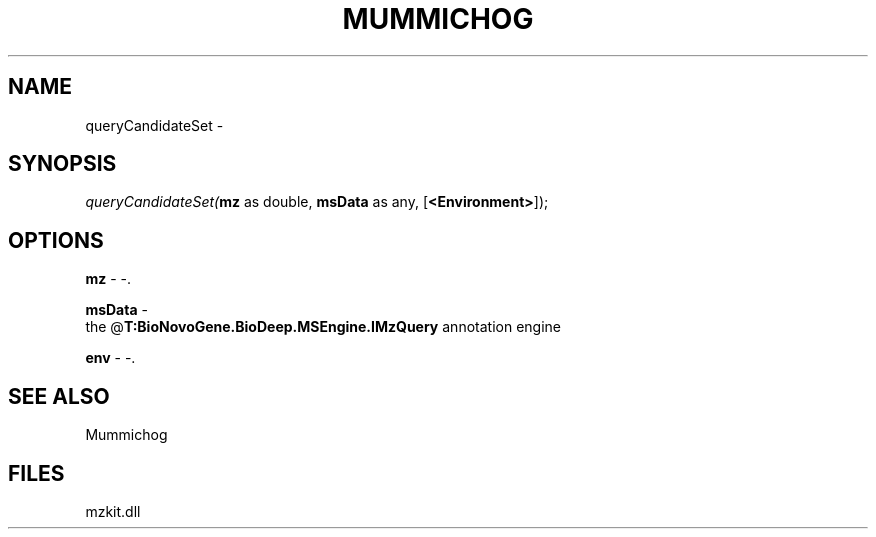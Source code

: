 .\" man page create by R# package system.
.TH MUMMICHOG 1 2000-1月 "queryCandidateSet" "queryCandidateSet"
.SH NAME
queryCandidateSet \- 
.SH SYNOPSIS
\fIqueryCandidateSet(\fBmz\fR as double, 
\fBmsData\fR as any, 
[\fB<Environment>\fR]);\fR
.SH OPTIONS
.PP
\fBmz\fB \fR\- -. 
.PP
.PP
\fBmsData\fB \fR\- 
 the @\fBT:BioNovoGene.BioDeep.MSEngine.IMzQuery\fR annotation engine
. 
.PP
.PP
\fBenv\fB \fR\- -. 
.PP
.SH SEE ALSO
Mummichog
.SH FILES
.PP
mzkit.dll
.PP
